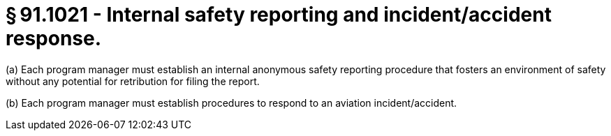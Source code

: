 # § 91.1021 - Internal safety reporting and incident/accident response.

(a) Each program manager must establish an internal anonymous safety reporting procedure that fosters an environment of safety without any potential for retribution for filing the report.

(b) Each program manager must establish procedures to respond to an aviation incident/accident.

